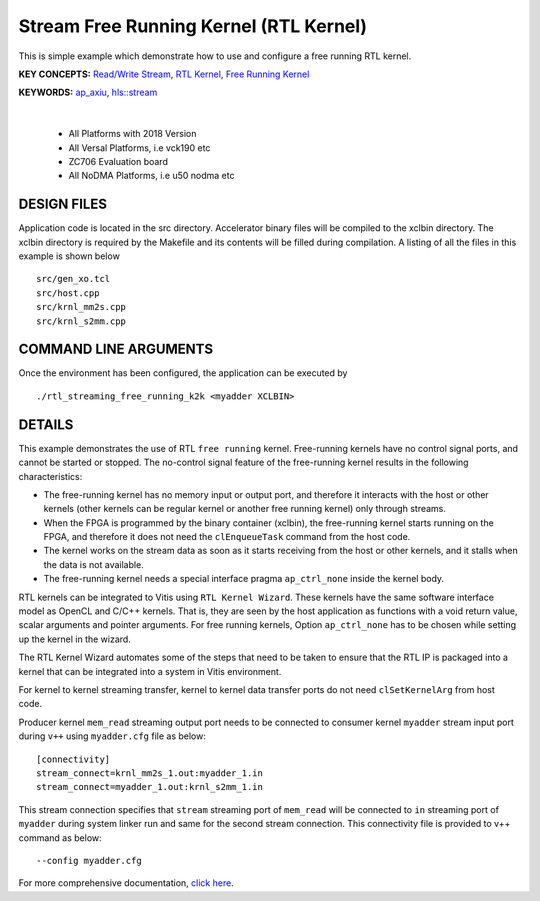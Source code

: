 Stream Free Running Kernel (RTL Kernel)
=======================================

This is simple example which demonstrate how to use and configure a free running RTL kernel.

**KEY CONCEPTS:** `Read/Write Stream <https://docs.xilinx.com/r/en-US/ug1393-vitis-application-acceleration/Host-Coding-for-Free-Running-Kernels>`__, `RTL Kernel <https://docs.xilinx.com/r/en-US/ug1393-vitis-application-acceleration/RTL-Kernels>`__, `Free Running Kernel <https://docs.xilinx.com/r/en-US/ug1393-vitis-application-acceleration/Free-Running-Kernel>`__

**KEYWORDS:** `ap_axiu <https://docs.xilinx.com/r/en-US/ug1393-vitis-application-acceleration/Streaming-Data-Transfers>`__, `hls::stream <https://docs.xilinx.com/r/en-US/ug1399-vitis-hls/HLS-Stream-Library>`__

.. raw:: html

 <details>

.. raw:: html

 <summary> 

 <b>EXCLUDED PLATFORMS:</b>

.. raw:: html

 </summary>
|
..

 - All Platforms with 2018 Version
 - All Versal Platforms, i.e vck190 etc
 - ZC706 Evaluation board
 - All NoDMA Platforms, i.e u50 nodma etc

.. raw:: html

 </details>

.. raw:: html

DESIGN FILES
------------

Application code is located in the src directory. Accelerator binary files will be compiled to the xclbin directory. The xclbin directory is required by the Makefile and its contents will be filled during compilation. A listing of all the files in this example is shown below

::

   src/gen_xo.tcl
   src/host.cpp
   src/krnl_mm2s.cpp
   src/krnl_s2mm.cpp
   
COMMAND LINE ARGUMENTS
----------------------

Once the environment has been configured, the application can be executed by

::

   ./rtl_streaming_free_running_k2k <myadder XCLBIN>

DETAILS
-------

This example demonstrates the use of RTL ``free running`` kernel. Free-running kernels have no control signal ports, and cannot be started or stopped. The no-control signal feature of the free-running kernel results in the following characteristics:

-  The free-running kernel has no memory input or output port, and therefore it interacts with the host or other kernels (other kernels can be regular kernel or another free running kernel) only through streams.
-  When the FPGA is programmed by the binary container (xclbin), the free-running kernel starts running on the FPGA, and therefore it does not need the ``clEnqueueTask`` command from the host code.
-  The kernel works on the stream data as soon as it starts receiving from the host or other kernels, and it stalls when the data is not available.
-  The free-running kernel needs a special interface pragma ``ap_ctrl_none`` inside the kernel body.

RTL kernels can be integrated to Vitis using ``RTL Kernel Wizard``. These kernels have the same software interface model as OpenCL and C/C++ kernels. That is, they are seen by the host application as functions with a void return value, scalar arguments and pointer arguments. For free running kernels, Option ``ap_ctrl_none`` has to be chosen while setting up the kernel in the wizard.

The RTL Kernel Wizard automates some of the steps that need to be taken to ensure that the RTL IP is packaged into a kernel that can be integrated into a system in Vitis environment.

For kernel to kernel streaming transfer, kernel to kernel data transfer ports do not need ``clSetKernelArg`` from host code.

Producer kernel ``mem_read`` streaming output port needs to be connected to consumer kernel ``myadder`` stream input port during ``v++`` using ``myadder.cfg`` file as below:

::

   [connectivity]
   stream_connect=krnl_mm2s_1.out:myadder_1.in 
   stream_connect=myadder_1.out:krnl_s2mm_1.in 

This stream connection specifies that ``stream`` streaming port of ``mem_read`` will be connected to ``in`` streaming port of ``myadder`` during system linker run and same for the second stream connection. This connectivity file is provided to v++ command as below:

::

    --config myadder.cfg

For more comprehensive documentation, `click here <http://xilinx.github.io/Vitis_Accel_Examples>`__.